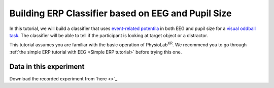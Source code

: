 .. _tutorial multi-modal erp Classifier:

#####################################################
Building ERP Classifier based on EEG and Pupil Size
#####################################################



In this tutorial, we will build a classifier that uses `event-related potentila <https://en.wikipedia.org/wiki/Event-related_potential>`_ in
both EEG and pupil size for a `visual oddball task <https://en.wikipedia.org/wiki/Oddball_paradigm>`_. The classifier
will be able to tell if the participant is looking at target object or a distractor.

This tutorial assumes you are familiar with the basic operation of PhysioLab\ :sup:`XR`. We recommend you to go through
:ref:`the simple ERP tutorial with EEG <Simple ERP tutorial>` before trying this one.


Data in this experiment
************************

Download the recorded experiment from `here <>`_

